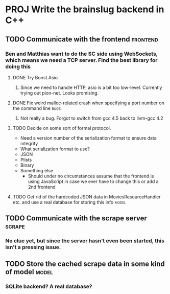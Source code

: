 * PROJ Write the brainslug backend in C++
** TODO Communicate with the frontend :frontend:
*** Ben and Matthias want to do the SC side using WebSockets, which means we need a TCP server. Find the best library for doing this
**** DONE Try Boost.Asio
***** Since we need to handle HTTP, asio is a bit too low-level. Currently trying out pion-net. Looks promising.
**** DONE Fix weird malloc-related crash when specifying a port number on the command line :bugs:
***** Not really a bug. Forgot to switch from gcc 4.5 back to llvm-gcc 4.2
**** TODO Decide on some sort of formal protocol.
       - Need a version number of the serialization format to ensure data integrity
       - What serialization format to use? 
	 + JSON
	 + Plists
	 + Binary
	 + Something else
       - Should under no circumstances assume that the frontend is using JavaScript in case we ever have to change this or add a 2nd frontend
**** TODO Get rid of the hardcoded JSON data in MoviesResourceHandler etc. and use a real database for storing this info :model: 
** TODO Communicate with the scrape server :scrape:
*** No clue yet, but since the server hasn't even been started, this isn't a pressing issue.
** TODO Store the cached scrape data in some kind of model :model:
*** SQLite backend? A real database?
